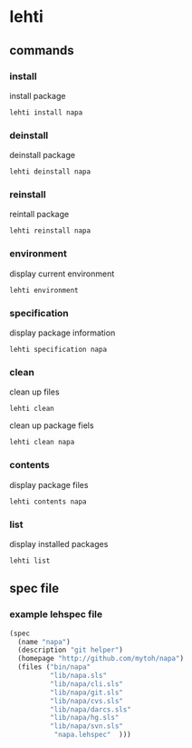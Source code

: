 *  lehti
** commands
*** install
    install package
#+begin_src shell
lehti install napa
#+end_src
    
*** deinstall
    deinstall package
#+begin_src shell
lehti deinstall napa
#+end_src
    
*** reinstall
    reintall package
#+begin_src shell
lehti reinstall napa
#+end_src
    
*** environment
    display current environment
#+begin_src shell
lehti environment
#+end_src
    
*** specification
    display package information
#+BEGIN_SRC shel
lehti specification napa
#+END_SRC
    
*** clean
    clean up files
#+BEGIN_SRC shell
lehti clean
#+END_SRC
    
    clean up package fiels
#+BEGIN_SRC shell
lehti clean napa
#+END_SRC
    
*** contents
    display package files
#+begin_src shell
lehti contents napa
#+end_src
    
*** list
    display installed packages
#+begin_src shell
lehti list
#+end_src

** spec file
*** example lehspec file

#+begin_src scheme
(spec
  (name "napa")
  (description "git helper")
  (homepage "http://github.com/mytoh/napa")
  (files ("bin/napa"
          "lib/napa.sls"
          "lib/napa/cli.sls"
          "lib/napa/git.sls"
          "lib/napa/cvs.sls"
          "lib/napa/darcs.sls"
          "lib/napa/hg.sls"
          "lib/napa/svn.sls"
           "napa.lehspec"  )))
#+end_src
    
